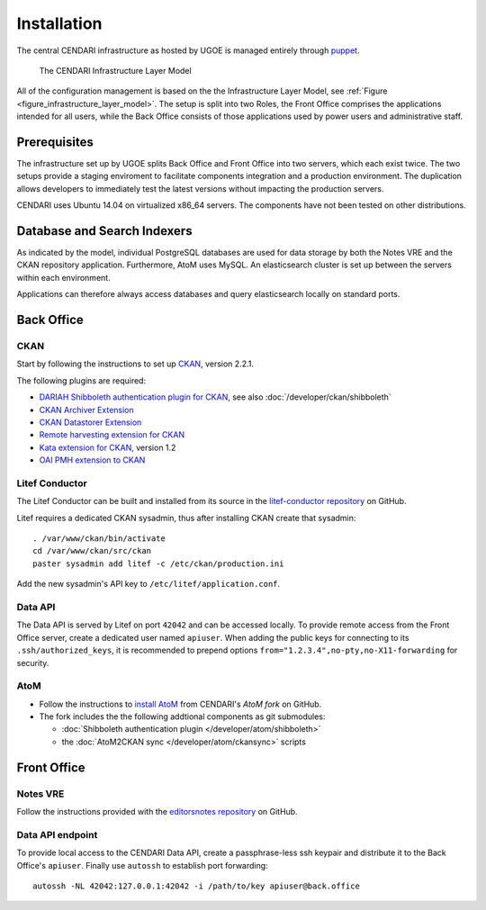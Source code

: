 Installation
============

The central CENDARI infrastructure as hosted by UGOE is managed entirely through `puppet <http://puppetlabs.com/puppet/what-is-puppet>`_.

.. _figure_infrastructure_layer_model:

.. figure:: images/infrastructure_layer_model_v0_9_3.png

   The CENDARI Infrastructure Layer Model

All of the configuration management is based on the the Infrastructure Layer Model, see :ref:`Figure <figure_infrastructure_layer_model>`.
The setup is split into two Roles, the Front Office comprises the applications intended for all users, 
while the Back Office consists of those applications used by power users and administrative staff.


Prerequisites
-------------

The infrastructure set up by UGOE splits Back Office and Front Office into two servers, which each exist twice.
The two setups provide a staging enviroment to facilitate components integration and a production environment.
The duplication allows developers to immediately test the latest versions without impacting the production servers.

CENDARI uses Ubuntu 14.04 on virtualized x86_64 servers. The components have not been tested on other distributions.


Database and Search Indexers
----------------------------

As indicated by the model, individual PostgreSQL databases are used for data storage by both the Notes VRE and the CKAN repository application.
Furthermore, AtoM uses MySQL.
An elasticsearch cluster is set up between the servers within each environment.

Applications can therefore always access databases and query elasticsearch locally on standard ports.

Back Office
-----------

CKAN
^^^^

Start by following the instructions to set up `CKAN <http://docs.ckan.org/en/latest/maintaining/installing/install-from-source.html>`_, version 2.2.1.

The following plugins are required:

* `DARIAH Shibboleth authentication plugin for CKAN <https://github.com/CENDARI/ckanext-dariahshibboleth>`_, see also :doc:`/developer/ckan/shibboleth`
* `CKAN Archiver Extension <https://github.com/okfn/ckanext-archiver>`_
* `CKAN Datastorer Extension <https://github.com/okfn/ckanext-datastorer>`_
* `Remote harvesting extension for CKAN <https://github.com/okfn/ckanext-harvest>`_
* `Kata extension for CKAN <https://github.com/kata-csc/ckanext-kata>`_, version 1.2
* `OAI PMH extension to CKAN <https://github.com/kata-csc/ckanext-oaipmh>`_

Litef Conductor
^^^^^^^^^^^^^^^

The Litef Conductor can be built and installed from its source in the `litef-conductor repository <https://github.com/CENDARI/litef-conductor>`_ on GitHub.

Litef requires a dedicated CKAN sysadmin, thus after installing CKAN create that sysadmin::

  . /var/www/ckan/bin/activate
  cd /var/www/ckan/src/ckan
  paster sysadmin add litef -c /etc/ckan/production.ini

Add the new sysadmin's API key to ``/etc/litef/application.conf``.

Data API
^^^^^^^^

The Data API is served by Litef on port ``42042`` and can be accessed locally.
To provide remote access from the Front Office server, create a dedicated user named ``apiuser``.
When adding the public keys for connecting to its ``.ssh/authorized_keys``, 
it is recommended to prepend options ``from="1.2.3.4",no-pty,no-X11-forwarding`` for security.


AtoM
^^^^

* Follow the instructions to `install AtoM <https://www.accesstomemory.org/en/docs/2.1/admin-manual/installation/linux/>`_ from CENDARI's `AtoM fork` on GitHub.
* The fork includes the the following addtional components as git submodules:

  * :doc:`Shibboleth authentication plugin </developer/atom/shibboleth>`
  * the :doc:`AtoM2CKAN sync </developer/atom/ckansync>` scripts


Front Office
------------

Notes VRE
^^^^^^^^^

Follow the instructions provided with the `editorsnotes repository <https://github.com/CENDARI/editorsnotes>`_ on GitHub.


Data API endpoint
^^^^^^^^^^^^^^^^^

To provide local access to the CENDARI Data API, create a passphrase-less ssh keypair and distribute it to the Back Office's ``apiuser``.
Finally use ``autossh`` to establish port forwarding::

  autossh -NL 42042:127.0.0.1:42042 -i /path/to/key apiuser@back.office


